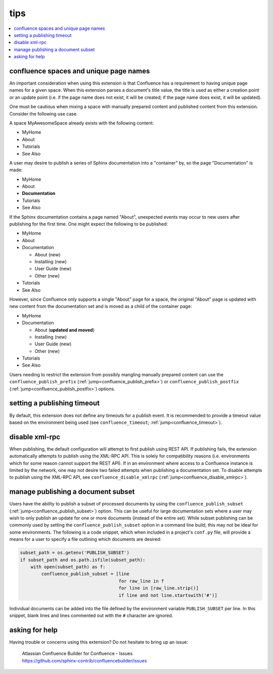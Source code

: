 tips
====

.. contents::
   :local:

confluence spaces and unique page names
---------------------------------------

An important consideration when using this extension is that Confluence has a
requirement to having unique page names for a given space. When this extension
parses a document's title value, the title is used as either a creation point or
an update point (i.e. if the page name does not exist, it will be created; if
the page name does exist, it will be updated).

One must be cautious when mixing a space with manually prepared content and
published content from this extension. Consider the following use case.

A space MyAwesomeSpace already exists with the following content:

* MyHome
* About
* Tutorials
* See Also

A user may desire to publish a series of Sphinx documentation into a "container"
by, so the page "Documentation" is made:

- MyHome
- About
- **Documentation**
- Tutorials
- See Also

If the Sphinx documentation contains a page named "About", unexpected events
may occur to new users after publishing for the first time. One might expect the
following to be published:

- MyHome
- About
- Documentation

  - About (new)
  - Installing (new)
  - User Guide (new)
  - Other (new)

- Tutorials
- See Also

However, since Confluence only supports a single "About" page for a space, the
original "About" page is updated with new content from the documentation set and
is moved as a child of the container page:

- MyHome
- Documentation

  - About (**updated and moved**)
  - Installing (new)
  - User Guide (new)
  - Other (new)

- Tutorials
- See Also

Users needing to restrict the extension from possibly mangling manually prepared
content can use the ``confluence_publish_prefix``
(:ref:`jump<confluence_publish_prefix>`) or ``confluence_publish_postfix``
(:ref:`jump<confluence_publish_postfix>`) options.

setting a publishing timeout
----------------------------

By default, this extension does not define any timeouts for a publish event. It
is recommended to provide a timeout value based on the environment being used
(see ``confluence_timeout``; :ref:`jump<confluence_timeout>`).

disable xml-rpc
---------------

When publishing, the default configuration will attempt to first publish using
REST API. If publishing fails, the extension automatically attempts to publish
using the XML-RPC API. This is solely for compatibility reasons (i.e.
environments which for some reason cannot support the REST API). If in an
environment where access to a Confluence instance is limited by the network, one
may not desire two failed attempts when publishing a documentation set. To
disable attempts to publish using the XML-RPC API, see
``confluence_disable_xmlrpc`` (:ref:`jump<confluence_disable_xmlrpc>`).

.. _tip_manage_publish_subset:

manage publishing a document subset
-----------------------------------

Users have the ability to publish a subset of processed documents by using the
``confluence_publish_subset`` (:ref:`jump<confluence_publish_subset>`) option.
This can be useful for large documentation sets where a user may wish to only
publish an update for one or more documents (instead of the entire set). While
subset publishing can be commonly used by setting the
``confluence_publish_subset`` option in a command line build, this may not be
ideal for some environments. The following is a code snippet, which when
included in a project's ``conf.py`` file, will provide a means for a user to
specify a file outlining which documents are desired:

.. code-block:: python

    subset_path = os.getenv('PUBLISH_SUBSET')
    if subset_path and os.path.isfile(subset_path):
        with open(subset_path) as f:
            confluence_publish_subset = [line
                                         for raw_line in f
                                         for line in [raw_line.strip()]
                                         if line and not line.startswith('#')]

Individual documents can be added into the file defined by the environment
variable ``PUBLISH_SUBSET`` per line. In this snippet, blank lines and lines
commented out with the ``#`` character are ignored.

asking for help
---------------

Having trouble or concerns using this extension? Do not hesitate to bring up an
issue:

   | Atlassian Confluence Builder for Confluence - Issues
   | https://github.com/sphinx-contrib/confluencebuilder/issues
